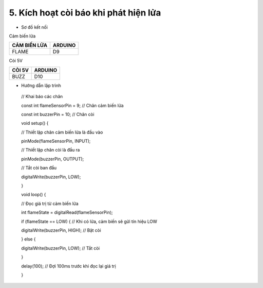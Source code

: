 5. **Kích hoạt còi báo khi phát hiện lửa**
=========

-  Sơ đồ kết nối

Cảm biến lửa

+-----------------------------------+-----------------------------------+
| **CẢM BIẾN LỬA**                  | **ARDUINO**                       |
+===================================+===================================+
| FLAME                             | D9                                |
+-----------------------------------+-----------------------------------+

Còi 5V

+-----------------------------------+-----------------------------------+
| **CÒI 5V**                        | **ARDUINO**                       |
+===================================+===================================+
| BUZZ                              | D10                               |
+-----------------------------------+-----------------------------------+

.. image:: ../media/image51.png
   :width: 6.04167in
   :height: 3.66573in

-  Hướng dẫn lập trình

..

   // Khai báo các chân

   const int flameSensorPin = 9; // Chân cảm biến lửa

   const int buzzerPin = 10; // Chân còi

   void setup() {

   // Thiết lập chân cảm biến lửa là đầu vào

   pinMode(flameSensorPin, INPUT);

   // Thiết lập chân còi là đầu ra

   pinMode(buzzerPin, OUTPUT);

   // Tắt còi ban đầu

   digitalWrite(buzzerPin, LOW);

   }

   void loop() {

   // Đọc giá trị từ cảm biến lửa

   int flameState = digitalRead(flameSensorPin);

   if (flameState == LOW) { // Khi có lửa, cảm biến sẽ gửi tín hiệu LOW

   digitalWrite(buzzerPin, HIGH); // Bật còi

   } else {

   digitalWrite(buzzerPin, LOW); // Tắt còi

   }

   delay(100); // Đợi 100ms trước khi đọc lại giá trị

   }

.. 